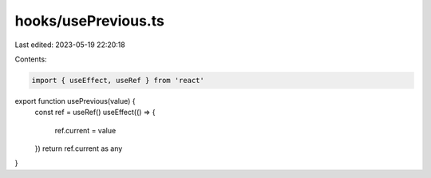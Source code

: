 hooks/usePrevious.ts
====================

Last edited: 2023-05-19 22:20:18

Contents:

.. code-block:: ts

    import { useEffect, useRef } from 'react'

export function usePrevious(value) {
  const ref = useRef()
  useEffect(() => {
    ref.current = value
  })
  return ref.current as any
}


